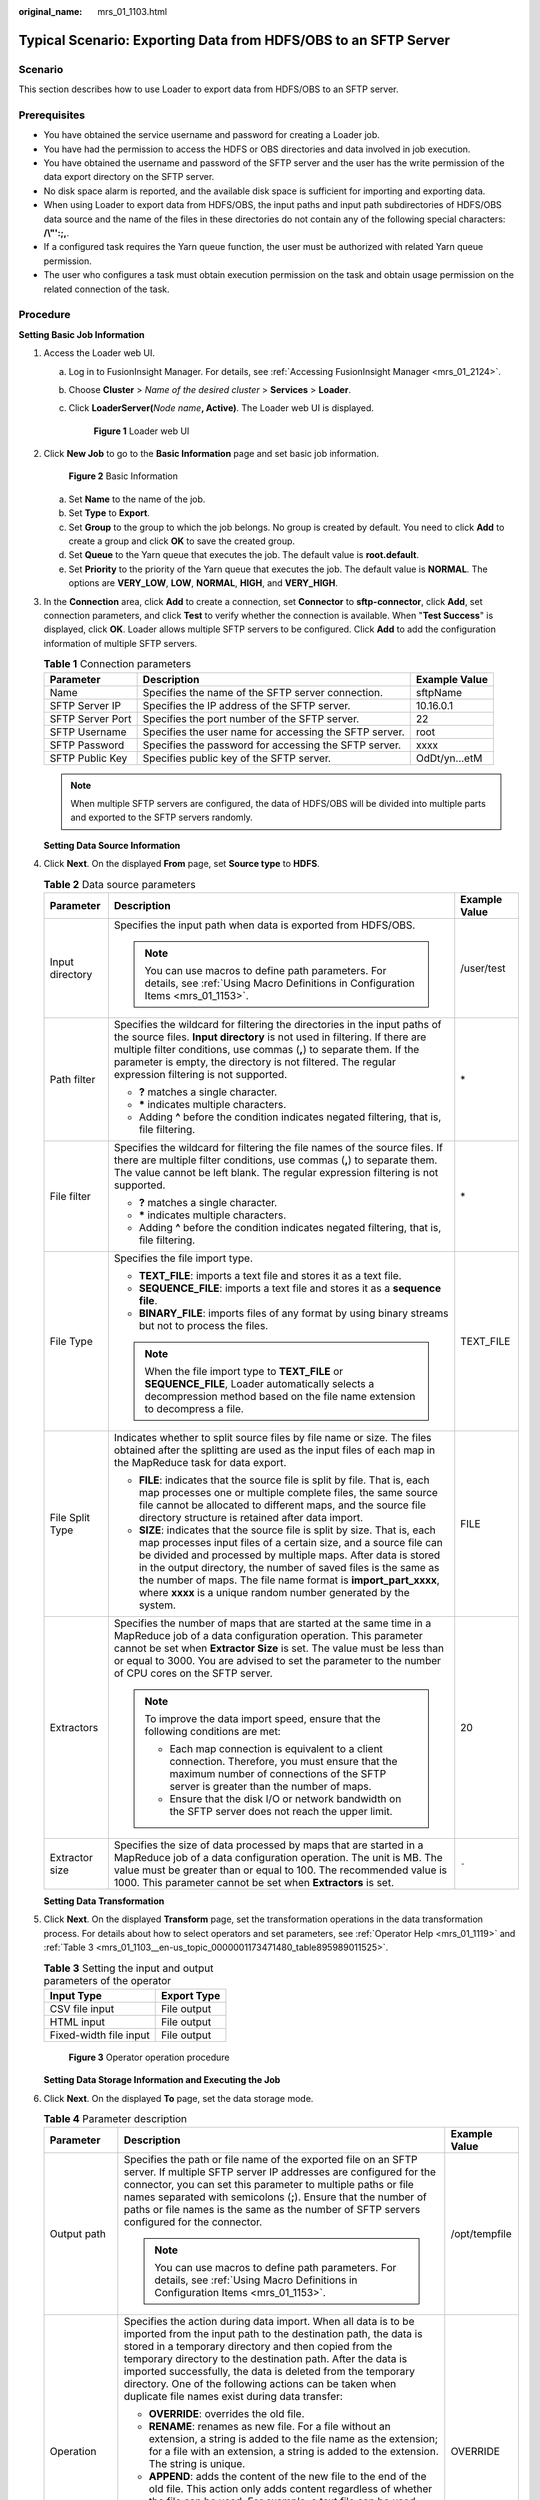 :original_name: mrs_01_1103.html

.. _mrs_01_1103:

Typical Scenario: Exporting Data from HDFS/OBS to an SFTP Server
================================================================

Scenario
--------

This section describes how to use Loader to export data from HDFS/OBS to an SFTP server.

Prerequisites
-------------

-  You have obtained the service username and password for creating a Loader job.
-  You have had the permission to access the HDFS or OBS directories and data involved in job execution.
-  You have obtained the username and password of the SFTP server and the user has the write permission of the data export directory on the SFTP server.
-  No disk space alarm is reported, and the available disk space is sufficient for importing and exporting data.
-  When using Loader to export data from HDFS/OBS, the input paths and input path subdirectories of HDFS/OBS data source and the name of the files in these directories do not contain any of the following special characters: **/\\"':;,**.
-  If a configured task requires the Yarn queue function, the user must be authorized with related Yarn queue permission.
-  The user who configures a task must obtain execution permission on the task and obtain usage permission on the related connection of the task.

Procedure
---------

**Setting Basic Job Information**

#. Access the Loader web UI.

   a. Log in to FusionInsight Manager. For details, see :ref:`Accessing FusionInsight Manager <mrs_01_2124>`.

   b. Choose **Cluster** > *Name of the desired cluster* > **Services** > **Loader**.

   c. Click **LoaderServer(**\ *Node name*\ **, Active)**. The Loader web UI is displayed.


      .. figure:: /_static/images/en-us_image_0000001438241209.png
         :alt: **Figure 1** Loader web UI

         **Figure 1** Loader web UI

#. Click **New Job** to go to the **Basic Information** page and set basic job information.


   .. figure:: /_static/images/en-us_image_0000001349059949.png
      :alt: **Figure 2** Basic Information

      **Figure 2** Basic Information

   a. Set **Name** to the name of the job.
   b. Set **Type** to **Export**.
   c. Set **Group** to the group to which the job belongs. No group is created by default. You need to click **Add** to create a group and click **OK** to save the created group.
   d. Set **Queue** to the Yarn queue that executes the job. The default value is **root.default**.
   e. Set **Priority** to the priority of the Yarn queue that executes the job. The default value is **NORMAL**. The options are **VERY_LOW**, **LOW**, **NORMAL**, **HIGH**, and **VERY_HIGH**.

#. In the **Connection** area, click **Add** to create a connection, set **Connector** to **sftp-connector**, click **Add**, set connection parameters, and click **Test** to verify whether the connection is available. When "**Test Success**" is displayed, click **OK**. Loader allows multiple SFTP servers to be configured. Click **Add** to add the configuration information of multiple SFTP servers.

   .. table:: **Table 1** Connection parameters

      +------------------+--------------------------------------------------------+---------------+
      | Parameter        | Description                                            | Example Value |
      +==================+========================================================+===============+
      | Name             | Specifies the name of the SFTP server connection.      | sftpName      |
      +------------------+--------------------------------------------------------+---------------+
      | SFTP Server IP   | Specifies the IP address of the SFTP server.           | 10.16.0.1     |
      +------------------+--------------------------------------------------------+---------------+
      | SFTP Server Port | Specifies the port number of the SFTP server.          | 22            |
      +------------------+--------------------------------------------------------+---------------+
      | SFTP Username    | Specifies the user name for accessing the SFTP server. | root          |
      +------------------+--------------------------------------------------------+---------------+
      | SFTP Password    | Specifies the password for accessing the SFTP server.  | xxxx          |
      +------------------+--------------------------------------------------------+---------------+
      | SFTP Public Key  | Specifies public key of the SFTP server.               | OdDt/yn...etM |
      +------------------+--------------------------------------------------------+---------------+

   .. note::

      When multiple SFTP servers are configured, the data of HDFS/OBS will be divided into multiple parts and exported to the SFTP servers randomly.

   **Setting Data Source Information**

#. Click **Next**. On the displayed **From** page, set **Source type** to **HDFS**.

   .. table:: **Table 2** Data source parameters

      +-----------------------+----------------------------------------------------------------------------------------------------------------------------------------------------------------------------------------------------------------------------------------------------------------------------------------------------------------------------------------------------------------------------------------------------------------------+-----------------------+
      | Parameter             | Description                                                                                                                                                                                                                                                                                                                                                                                                          | Example Value         |
      +=======================+======================================================================================================================================================================================================================================================================================================================================================================================================================+=======================+
      | Input directory       | Specifies the input path when data is exported from HDFS/OBS.                                                                                                                                                                                                                                                                                                                                                        | /user/test            |
      |                       |                                                                                                                                                                                                                                                                                                                                                                                                                      |                       |
      |                       | .. note::                                                                                                                                                                                                                                                                                                                                                                                                            |                       |
      |                       |                                                                                                                                                                                                                                                                                                                                                                                                                      |                       |
      |                       |    You can use macros to define path parameters. For details, see :ref:`Using Macro Definitions in Configuration Items <mrs_01_1153>`.                                                                                                                                                                                                                                                                               |                       |
      +-----------------------+----------------------------------------------------------------------------------------------------------------------------------------------------------------------------------------------------------------------------------------------------------------------------------------------------------------------------------------------------------------------------------------------------------------------+-----------------------+
      | Path filter           | Specifies the wildcard for filtering the directories in the input paths of the source files. **Input directory** is not used in filtering. If there are multiple filter conditions, use commas (**,**) to separate them. If the parameter is empty, the directory is not filtered. The regular expression filtering is not supported.                                                                                | \*                    |
      |                       |                                                                                                                                                                                                                                                                                                                                                                                                                      |                       |
      |                       | -  **?** matches a single character.                                                                                                                                                                                                                                                                                                                                                                                 |                       |
      |                       | -  **\*** indicates multiple characters.                                                                                                                                                                                                                                                                                                                                                                             |                       |
      |                       | -  Adding **^** before the condition indicates negated filtering, that is, file filtering.                                                                                                                                                                                                                                                                                                                           |                       |
      +-----------------------+----------------------------------------------------------------------------------------------------------------------------------------------------------------------------------------------------------------------------------------------------------------------------------------------------------------------------------------------------------------------------------------------------------------------+-----------------------+
      | File filter           | Specifies the wildcard for filtering the file names of the source files. If there are multiple filter conditions, use commas (**,**) to separate them. The value cannot be left blank. The regular expression filtering is not supported.                                                                                                                                                                            | \*                    |
      |                       |                                                                                                                                                                                                                                                                                                                                                                                                                      |                       |
      |                       | -  **?** matches a single character.                                                                                                                                                                                                                                                                                                                                                                                 |                       |
      |                       | -  **\*** indicates multiple characters.                                                                                                                                                                                                                                                                                                                                                                             |                       |
      |                       | -  Adding **^** before the condition indicates negated filtering, that is, file filtering.                                                                                                                                                                                                                                                                                                                           |                       |
      +-----------------------+----------------------------------------------------------------------------------------------------------------------------------------------------------------------------------------------------------------------------------------------------------------------------------------------------------------------------------------------------------------------------------------------------------------------+-----------------------+
      | File Type             | Specifies the file import type.                                                                                                                                                                                                                                                                                                                                                                                      | TEXT_FILE             |
      |                       |                                                                                                                                                                                                                                                                                                                                                                                                                      |                       |
      |                       | -  **TEXT_FILE**: imports a text file and stores it as a text file.                                                                                                                                                                                                                                                                                                                                                  |                       |
      |                       | -  **SEQUENCE_FILE**: imports a text file and stores it as a **sequence file**.                                                                                                                                                                                                                                                                                                                                      |                       |
      |                       | -  **BINARY_FILE**: imports files of any format by using binary streams but not to process the files.                                                                                                                                                                                                                                                                                                                |                       |
      |                       |                                                                                                                                                                                                                                                                                                                                                                                                                      |                       |
      |                       | .. note::                                                                                                                                                                                                                                                                                                                                                                                                            |                       |
      |                       |                                                                                                                                                                                                                                                                                                                                                                                                                      |                       |
      |                       |    When the file import type to **TEXT_FILE** or **SEQUENCE_FILE**, Loader automatically selects a decompression method based on the file name extension to decompress a file.                                                                                                                                                                                                                                       |                       |
      +-----------------------+----------------------------------------------------------------------------------------------------------------------------------------------------------------------------------------------------------------------------------------------------------------------------------------------------------------------------------------------------------------------------------------------------------------------+-----------------------+
      | File Split Type       | Indicates whether to split source files by file name or size. The files obtained after the splitting are used as the input files of each map in the MapReduce task for data export.                                                                                                                                                                                                                                  | FILE                  |
      |                       |                                                                                                                                                                                                                                                                                                                                                                                                                      |                       |
      |                       | -  **FILE**: indicates that the source file is split by file. That is, each map processes one or multiple complete files, the same source file cannot be allocated to different maps, and the source file directory structure is retained after data import.                                                                                                                                                         |                       |
      |                       | -  **SIZE**: indicates that the source file is split by size. That is, each map processes input files of a certain size, and a source file can be divided and processed by multiple maps. After data is stored in the output directory, the number of saved files is the same as the number of maps. The file name format is **import_part_xxxx**, where **xxxx** is a unique random number generated by the system. |                       |
      +-----------------------+----------------------------------------------------------------------------------------------------------------------------------------------------------------------------------------------------------------------------------------------------------------------------------------------------------------------------------------------------------------------------------------------------------------------+-----------------------+
      | Extractors            | Specifies the number of maps that are started at the same time in a MapReduce job of a data configuration operation. This parameter cannot be set when **Extractor Size** is set. The value must be less than or equal to 3000. You are advised to set the parameter to the number of CPU cores on the SFTP server.                                                                                                  | 20                    |
      |                       |                                                                                                                                                                                                                                                                                                                                                                                                                      |                       |
      |                       | .. note::                                                                                                                                                                                                                                                                                                                                                                                                            |                       |
      |                       |                                                                                                                                                                                                                                                                                                                                                                                                                      |                       |
      |                       |    To improve the data import speed, ensure that the following conditions are met:                                                                                                                                                                                                                                                                                                                                   |                       |
      |                       |                                                                                                                                                                                                                                                                                                                                                                                                                      |                       |
      |                       |    -  Each map connection is equivalent to a client connection. Therefore, you must ensure that the maximum number of connections of the SFTP server is greater than the number of maps.                                                                                                                                                                                                                             |                       |
      |                       |    -  Ensure that the disk I/O or network bandwidth on the SFTP server does not reach the upper limit.                                                                                                                                                                                                                                                                                                               |                       |
      +-----------------------+----------------------------------------------------------------------------------------------------------------------------------------------------------------------------------------------------------------------------------------------------------------------------------------------------------------------------------------------------------------------------------------------------------------------+-----------------------+
      | Extractor size        | Specifies the size of data processed by maps that are started in a MapReduce job of a data configuration operation. The unit is MB. The value must be greater than or equal to 100. The recommended value is 1000. This parameter cannot be set when **Extractors** is set.                                                                                                                                          | ``-``                 |
      +-----------------------+----------------------------------------------------------------------------------------------------------------------------------------------------------------------------------------------------------------------------------------------------------------------------------------------------------------------------------------------------------------------------------------------------------------------+-----------------------+

   **Setting Data Transformation**

#. Click **Next**. On the displayed **Transform** page, set the transformation operations in the data transformation process. For details about how to select operators and set parameters, see :ref:`Operator Help <mrs_01_1119>` and :ref:`Table 3 <mrs_01_1103__en-us_topic_0000001173471480_table895989011525>`.

   .. _mrs_01_1103__en-us_topic_0000001173471480_table895989011525:

   .. table:: **Table 3** Setting the input and output parameters of the operator

      ====================== ===========
      Input Type             Export Type
      ====================== ===========
      CSV file input         File output
      HTML input             File output
      Fixed-width file input File output
      ====================== ===========


   .. figure:: /_static/images/en-us_image_0000001349259401.png
      :alt: **Figure 3** Operator operation procedure

      **Figure 3** Operator operation procedure

   **Setting Data Storage Information and Executing the Job**

#. Click **Next**. On the displayed **To** page, set the data storage mode.

   .. table:: **Table 4** Parameter description

      +-----------------------+------------------------------------------------------------------------------------------------------------------------------------------------------------------------------------------------------------------------------------------------------------------------------------------------------------------------------------------------------------------------------------------------------------------------------------+-----------------------+
      | Parameter             | Description                                                                                                                                                                                                                                                                                                                                                                                                                        | Example Value         |
      +=======================+====================================================================================================================================================================================================================================================================================================================================================================================================================================+=======================+
      | Output path           | Specifies the path or file name of the exported file on an SFTP server. If multiple SFTP server IP addresses are configured for the connector, you can set this parameter to multiple paths or file names separated with semicolons (**;**). Ensure that the number of paths or file names is the same as the number of SFTP servers configured for the connector.                                                                 | /opt/tempfile         |
      |                       |                                                                                                                                                                                                                                                                                                                                                                                                                                    |                       |
      |                       | .. note::                                                                                                                                                                                                                                                                                                                                                                                                                          |                       |
      |                       |                                                                                                                                                                                                                                                                                                                                                                                                                                    |                       |
      |                       |    You can use macros to define path parameters. For details, see :ref:`Using Macro Definitions in Configuration Items <mrs_01_1153>`.                                                                                                                                                                                                                                                                                             |                       |
      +-----------------------+------------------------------------------------------------------------------------------------------------------------------------------------------------------------------------------------------------------------------------------------------------------------------------------------------------------------------------------------------------------------------------------------------------------------------------+-----------------------+
      | Operation             | Specifies the action during data import. When all data is to be imported from the input path to the destination path, the data is stored in a temporary directory and then copied from the temporary directory to the destination path. After the data is imported successfully, the data is deleted from the temporary directory. One of the following actions can be taken when duplicate file names exist during data transfer: | OVERRIDE              |
      |                       |                                                                                                                                                                                                                                                                                                                                                                                                                                    |                       |
      |                       | -  **OVERRIDE**: overrides the old file.                                                                                                                                                                                                                                                                                                                                                                                           |                       |
      |                       | -  **RENAME**: renames as new file. For a file without an extension, a string is added to the file name as the extension; for a file with an extension, a string is added to the extension. The string is unique.                                                                                                                                                                                                                  |                       |
      |                       | -  **APPEND**: adds the content of the new file to the end of the old file. This action only adds content regardless of whether the file can be used. For example, a text file can be used after this operation, while a compressed file cannot.                                                                                                                                                                                   |                       |
      |                       | -  **IGNORE**: reserves the old file and does not copy the new file.                                                                                                                                                                                                                                                                                                                                                               |                       |
      |                       | -  **ERROR**: stops the task and reports an error if duplicate file names exist. Transferred files are imported successfully, while files that have duplicate names and files that are not transferred fail to be imported.                                                                                                                                                                                                        |                       |
      +-----------------------+------------------------------------------------------------------------------------------------------------------------------------------------------------------------------------------------------------------------------------------------------------------------------------------------------------------------------------------------------------------------------------------------------------------------------------+-----------------------+
      | Encode type           | Specifies the exported file encoding format, for example, UTF-8. This parameter can be set only in text file export.                                                                                                                                                                                                                                                                                                               | UTF-8                 |
      +-----------------------+------------------------------------------------------------------------------------------------------------------------------------------------------------------------------------------------------------------------------------------------------------------------------------------------------------------------------------------------------------------------------------------------------------------------------------+-----------------------+
      | Compression           | Indicates whether to enable the compressed transmission function when SFTP is used to export data.                                                                                                                                                                                                                                                                                                                                 | true                  |
      |                       |                                                                                                                                                                                                                                                                                                                                                                                                                                    |                       |
      |                       | -  The value **true** indicates that compression is enabled.                                                                                                                                                                                                                                                                                                                                                                       |                       |
      |                       | -  The value **false** indicates that compression is disabled.                                                                                                                                                                                                                                                                                                                                                                     |                       |
      +-----------------------+------------------------------------------------------------------------------------------------------------------------------------------------------------------------------------------------------------------------------------------------------------------------------------------------------------------------------------------------------------------------------------------------------------------------------------+-----------------------+

#. Click **Save and run** to save and run the job.

   **Checking the Job Execution Result**

#. Go to the **Loader WebUI**. When **Status** is **Succeeded**, the job is complete.


   .. figure:: /_static/images/en-us_image_0000001439746633.png
      :alt: **Figure 4** Viewing job

      **Figure 4** Viewing job
